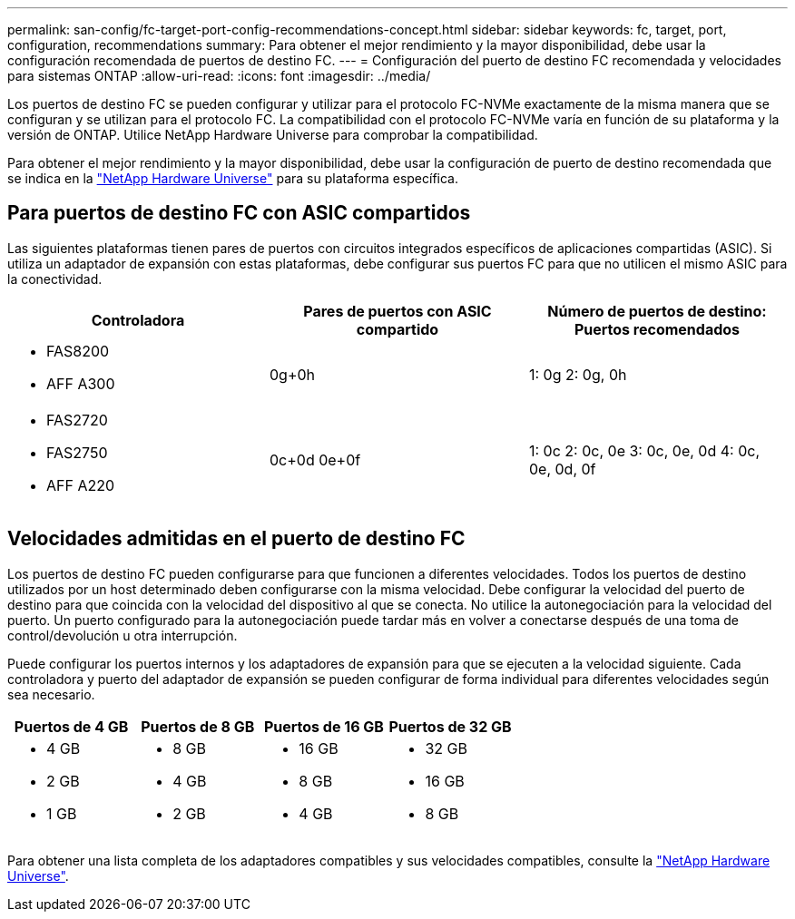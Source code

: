 ---
permalink: san-config/fc-target-port-config-recommendations-concept.html 
sidebar: sidebar 
keywords: fc, target, port, configuration, recommendations 
summary: Para obtener el mejor rendimiento y la mayor disponibilidad, debe usar la configuración recomendada de puertos de destino FC. 
---
= Configuración del puerto de destino FC recomendada y velocidades para sistemas ONTAP
:allow-uri-read: 
:icons: font
:imagesdir: ../media/


[role="lead"]
Los puertos de destino FC se pueden configurar y utilizar para el protocolo FC-NVMe exactamente de la misma manera que se configuran y se utilizan para el protocolo FC. La compatibilidad con el protocolo FC-NVMe varía en función de su plataforma y la versión de ONTAP. Utilice NetApp Hardware Universe para comprobar la compatibilidad.

Para obtener el mejor rendimiento y la mayor disponibilidad, debe usar la configuración de puerto de destino recomendada que se indica en la https://hwu.netapp.com["NetApp Hardware Universe"^] para su plataforma específica.



== Para puertos de destino FC con ASIC compartidos

Las siguientes plataformas tienen pares de puertos con circuitos integrados específicos de aplicaciones compartidas (ASIC). Si utiliza un adaptador de expansión con estas plataformas, debe configurar sus puertos FC para que no utilicen el mismo ASIC para la conectividad.

[cols="3*"]
|===
| Controladora | Pares de puertos con ASIC compartido | Número de puertos de destino: Puertos recomendados 


 a| 
* FAS8200
* AFF A300

 a| 
0g+0h
 a| 
1: 0g 2: 0g, 0h



 a| 
* FAS2720
* FAS2750
* AFF A220

 a| 
0c+0d 0e+0f
 a| 
1: 0c 2: 0c, 0e 3: 0c, 0e, 0d 4: 0c, 0e, 0d, 0f

|===


== Velocidades admitidas en el puerto de destino FC

Los puertos de destino FC pueden configurarse para que funcionen a diferentes velocidades. Todos los puertos de destino utilizados por un host determinado deben configurarse con la misma velocidad. Debe configurar la velocidad del puerto de destino para que coincida con la velocidad del dispositivo al que se conecta. No utilice la autonegociación para la velocidad del puerto. Un puerto configurado para la autonegociación puede tardar más en volver a conectarse después de una toma de control/devolución u otra interrupción.

Puede configurar los puertos internos y los adaptadores de expansión para que se ejecuten a la velocidad siguiente. Cada controladora y puerto del adaptador de expansión se pueden configurar de forma individual para diferentes velocidades según sea necesario.

[cols="4*"]
|===
| Puertos de 4 GB | Puertos de 8 GB | Puertos de 16 GB | Puertos de 32 GB 


 a| 
* 4 GB
* 2 GB
* 1 GB

 a| 
* 8 GB
* 4 GB
* 2 GB

 a| 
* 16 GB
* 8 GB
* 4 GB

 a| 
* 32 GB
* 16 GB
* 8 GB


|===
Para obtener una lista completa de los adaptadores compatibles y sus velocidades compatibles, consulte la https://hwu.netapp.com["NetApp Hardware Universe"^].
